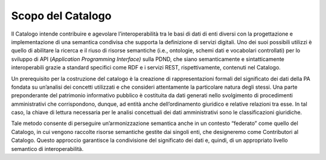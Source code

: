 Scopo del Catalogo
==================

Il Catalogo intende contribuire e agevolare l’interoperabilità tra le
basi di dati di enti diversi con la progettazione e implementazione di
una semantica condivisa che supporta la definizione di servizi digitali.
Uno dei suoi possibili utilizzi è quello di abilitare la ricerca e il
riuso di risorse semantiche (i.e., ontologie, schemi dati e vocabolari
controllati) per lo sviluppo di API (*Application Programming
Interface)* sulla PDND, che siano semanticamente e sintatticamente
interoperabili grazie a standard specifici come RDF e i servizi REST,
rispettivamente, contenuti nel Catalogo.

Un prerequisito per la costruzione del catalogo è la creazione di
rappresentazioni formali del significato dei dati della PA fondata su
un’analisi dei concetti utilizzati e che consideri attentamente la
particolare natura degli stessi. Una parte preponderante del patrimonio
informativo pubblico è costituita da dati generati nello svolgimento di
procedimenti amministrativi che corrispondono, dunque, ad entità anche
dell’ordinamento giuridico e relative relazioni tra esse. In tal caso,
la chiave di lettura necessaria per le analisi concettuali dei dati
amministrativi sono le classificazioni giuridiche.

Tale metodo consente di perseguire un’armonizzazione semantica anche in
un contesto “federato” come quello del Catalogo, in cui vengono raccolte
risorse semantiche gestite dai singoli enti, che designeremo come
Contributori al Catalogo. Questo approccio garantisce la condivisione
del significato dei dati e, quindi, di un appropriato livello semantico
di interoperabilità.